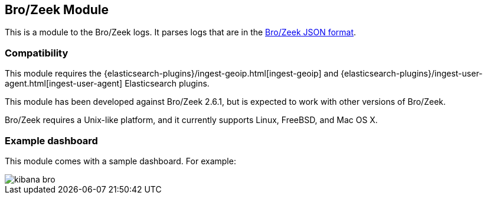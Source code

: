 [role="xpack"]

:modulename: bro
:has-dashboards: true

== Bro/Zeek Module

This is a module to the Bro/Zeek logs. It parses logs that are in the
https://www.zeek.org/manual/release/logs/index.html[Bro/Zeek JSON format].

[float]
=== Compatibility

This module requires the {elasticsearch-plugins}/ingest-geoip.html[ingest-geoip]
and {elasticsearch-plugins}/ingest-user-agent.html[ingest-user-agent]
Elasticsearch plugins.

This module has been developed against Bro/Zeek 2.6.1, but is expected to work
with other versions of Bro/Zeek.

Bro/Zeek requires a Unix-like  platform, and it currently supports Linux, FreeBSD, and Mac OS X.

[float]
=== Example dashboard

This module comes with a sample dashboard. For example:

[role="screenshot"]
image::./images/kibana-bro.png[]
